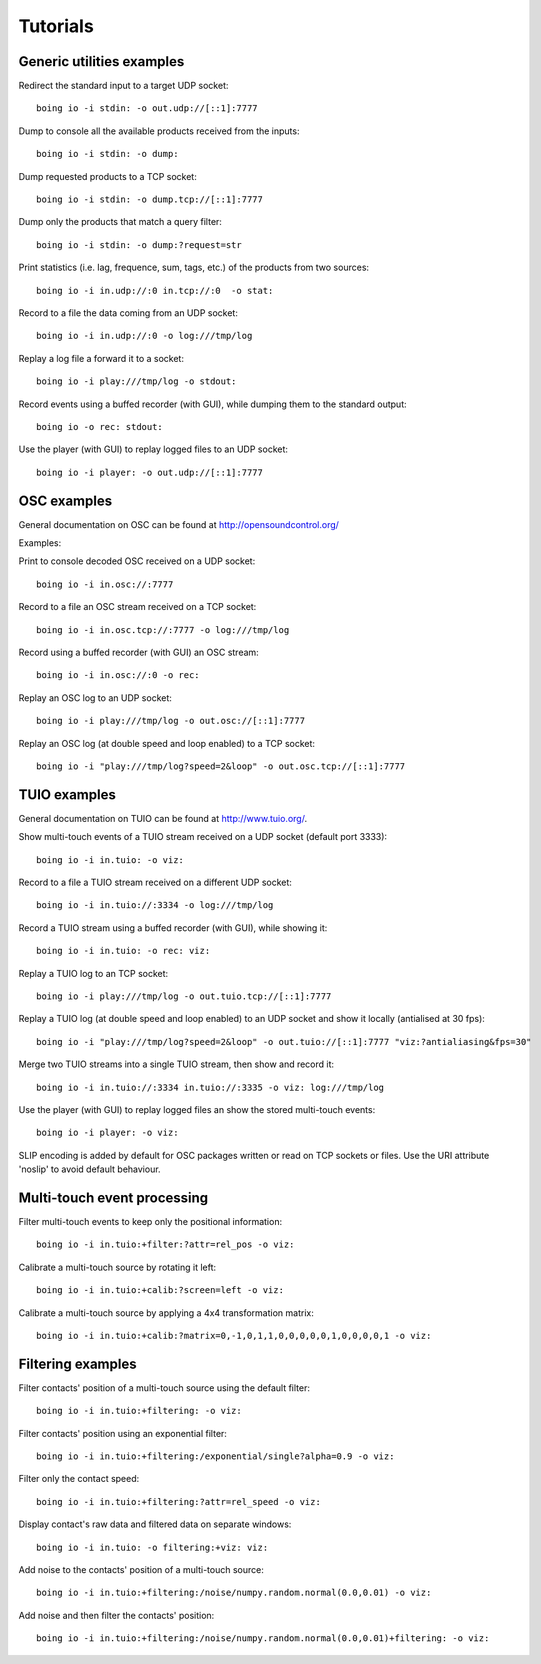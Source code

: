 ===========
 Tutorials
===========

Generic utilities examples
--------------------------

Redirect the standard input to a target UDP socket::

  boing io -i stdin: -o out.udp://[::1]:7777

Dump to console all the available products received from the inputs::

  boing io -i stdin: -o dump:

Dump requested products to a TCP socket::

  boing io -i stdin: -o dump.tcp://[::1]:7777

Dump only the products that match a query filter::

  boing io -i stdin: -o dump:?request=str

Print statistics (i.e. lag, frequence, sum, tags, etc.) of the
products from two sources::

  boing io -i in.udp://:0 in.tcp://:0  -o stat:

Record to a file the data coming from an UDP socket::

  boing io -i in.udp://:0 -o log:///tmp/log

Replay a log file a forward it to a socket::

  boing io -i play:///tmp/log -o stdout:

Record events using a buffed recorder (with GUI), while dumping them
to the standard output::

  boing io -o rec: stdout:

Use the player (with GUI) to replay logged files to an UDP socket::

  boing io -i player: -o out.udp://[::1]:7777


OSC examples
------------

General documentation on OSC can be found at http://opensoundcontrol.org/

Examples:

Print to console decoded OSC received on a UDP socket::

  boing io -i in.osc://:7777

Record to a file an OSC stream received on a TCP socket::

  boing io -i in.osc.tcp://:7777 -o log:///tmp/log

Record using a buffed recorder (with GUI) an OSC stream::

  boing io -i in.osc://:0 -o rec:

Replay an OSC log to an UDP socket::

  boing io -i play:///tmp/log -o out.osc://[::1]:7777

Replay an OSC log (at double speed and loop enabled) to a TCP socket::

  boing io -i "play:///tmp/log?speed=2&loop" -o out.osc.tcp://[::1]:7777


TUIO examples
-------------

General documentation on TUIO can be found at http://www.tuio.org/.

Show multi-touch events of a TUIO stream received on a UDP socket
(default port 3333)::

  boing io -i in.tuio: -o viz:

Record to a file a TUIO stream received on a different UDP socket::

  boing io -i in.tuio://:3334 -o log:///tmp/log

Record a TUIO stream using a buffed recorder (with GUI), while showing it::

  boing io -i in.tuio: -o rec: viz:

Replay a TUIO log to an TCP socket::

  boing io -i play:///tmp/log -o out.tuio.tcp://[::1]:7777

Replay a TUIO log (at double speed and loop enabled) to an UDP socket
and show it locally (antialised at 30 fps)::

  boing io -i "play:///tmp/log?speed=2&loop" -o out.tuio://[::1]:7777 "viz:?antialiasing&fps=30"

Merge two TUIO streams into a single TUIO stream, then show and record it::

  boing io -i in.tuio://:3334 in.tuio://:3335 -o viz: log:///tmp/log

Use the player (with GUI) to replay logged files an show the stored
multi-touch events::

  boing io -i player: -o viz:

SLIP encoding is added by default for OSC packages written or read on
TCP sockets or files. Use the URI attribute 'noslip' to avoid default
behaviour.


Multi-touch event processing
----------------------------

Filter multi-touch events to keep only the positional information::

  boing io -i in.tuio:+filter:?attr=rel_pos -o viz:

Calibrate a multi-touch source by rotating it left::

  boing io -i in.tuio:+calib:?screen=left -o viz:

Calibrate a multi-touch source by applying a 4x4 transformation matrix::

  boing io -i in.tuio:+calib:?matrix=0,-1,0,1,1,0,0,0,0,0,1,0,0,0,0,1 -o viz:


Filtering examples
------------------

Filter contacts' position of a multi-touch source using the default filter::

  boing io -i in.tuio:+filtering: -o viz:

Filter contacts' position using an exponential filter::

  boing io -i in.tuio:+filtering:/exponential/single?alpha=0.9 -o viz:

Filter only the contact speed::

  boing io -i in.tuio:+filtering:?attr=rel_speed -o viz:

Display contact's raw data and filtered data on separate windows::

  boing io -i in.tuio: -o filtering:+viz: viz:

Add noise to the contacts' position of a multi-touch source::

  boing io -i in.tuio:+filtering:/noise/numpy.random.normal(0.0,0.01) -o viz:

Add noise and then filter the contacts' position::

  boing io -i in.tuio:+filtering:/noise/numpy.random.normal(0.0,0.01)+filtering: -o viz:

